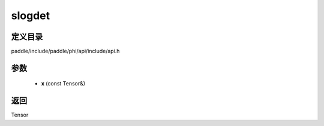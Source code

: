 .. _cn_api_paddle_experimental_slogdet:

slogdet
-------------------------------

.. cpp:function:: Tensor slogdet ( const Tensor & x ) ;


定义目录
:::::::::::::::::::::
paddle/include/paddle/phi/api/include/api.h

参数
:::::::::::::::::::::
	- **x** (const Tensor&)

返回
:::::::::::::::::::::
Tensor
